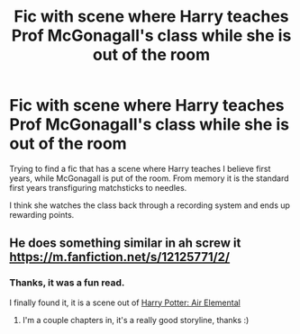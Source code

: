 #+TITLE: Fic with scene where Harry teaches Prof McGonagall's class while she is out of the room

* Fic with scene where Harry teaches Prof McGonagall's class while she is out of the room
:PROPERTIES:
:Author: ScoutDuper
:Score: 1
:DateUnix: 1613030752.0
:DateShort: 2021-Feb-11
:FlairText: What's That Fic?
:END:
Trying to find a fic that has a scene where Harry teaches I believe first years, while McGonagall is put of the room. From memory it is the standard first years transfiguring matchsticks to needles.

I think she watches the class back through a recording system and ends up rewarding points.


** He does something similar in ah screw it [[https://m.fanfiction.net/s/12125771/2/]]
:PROPERTIES:
:Author: Super-Emu-4064
:Score: 3
:DateUnix: 1613033523.0
:DateShort: 2021-Feb-11
:END:

*** Thanks, it was a fun read.

I finally found it, it is a scene out of [[https://fanfiction.net/s/11995519][Harry Potter: Air Elemental]]
:PROPERTIES:
:Author: ScoutDuper
:Score: 2
:DateUnix: 1613129041.0
:DateShort: 2021-Feb-12
:END:

**** I'm a couple chapters in, it's a really good storyline, thanks :)
:PROPERTIES:
:Author: Super-Emu-4064
:Score: 1
:DateUnix: 1613164595.0
:DateShort: 2021-Feb-13
:END:
